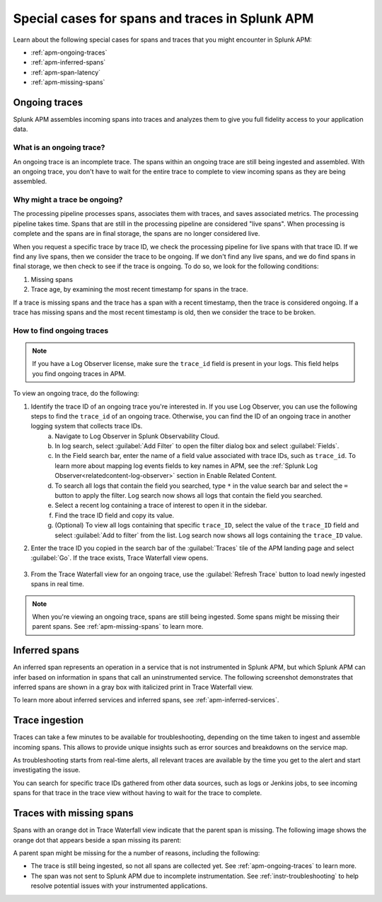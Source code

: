 .. _apm-special-traces:

***************************************************
Special cases for spans and traces in Splunk APM
***************************************************

.. Metadata updated: 1/23/23

.. meta::
   :description: Learn about special cases for spans and traces in Splunk APM.

Learn about the following special cases for spans and traces that you might encounter in Splunk APM: 

* :ref:`apm-ongoing-traces`
* :ref:`apm-inferred-spans`
* :ref:`apm-span-latency`
* :ref:`apm-missing-spans`

.. _apm-ongoing-traces:

Ongoing traces
===============================

Splunk APM assembles incoming spans into traces and analyzes them to give you full fidelity access to your application data. 

What is an ongoing trace?
---------------------------

An ongoing trace is an incomplete trace. The spans within an ongoing trace are still being ingested and assembled. With an ongoing trace, you don't have to wait for the entire trace to complete to view incoming spans as they are being assembled. 

Why might a trace be ongoing?
--------------------------------

The processing pipeline processes spans, associates them with traces, and saves associated metrics. The processing pipeline takes time. Spans that are still in the processing pipeline are considered "live spans". When processing is complete and the spans are in final storage, the spans are no longer considered live. 

When you request a specific trace by trace ID, we check the processing pipeline for live spans with that trace ID. If we find any live spans, then we consider the trace to be ongoing. If we don't find any live spans, and we do find spans in final storage, we then check to see if the trace is ongoing. To do so, we look for the following conditions:

#. Missing spans
#. Trace age, by examining the most recent timestamp for spans in the trace. 

If a trace is missing spans and the trace has a span with a recent timestamp, then the trace is considered ongoing. If a trace has missing spans and the most recent timestamp is old, then we consider the trace to be broken.

How to find ongoing traces
-----------------------------

.. note:: If you have a Log Observer license, make sure the ``trace_id`` field is present in your logs. This field helps you find ongoing traces in APM.

To view an ongoing trace, do the following:

1. Identify the trace ID of an ongoing trace you're interested in. If you use Log Observer, you can use the following steps to find the ``trace_id`` of an ongoing trace. Otherwise, you can find the ID of an ongoing trace in another logging system that collects trace IDs. 
    a. Navigate to Log Observer in Splunk Observability Cloud.
    b. In log search, select :guilabel:`Add Filter` to open the filter dialog box and select :guilabel:`Fields`.
    c. In the Field search bar, enter the name of a field value associated with trace IDs, such as ``trace_id``. To learn more about mapping log events fields to key names in APM, see the :ref:`Splunk Log Observer<relatedcontent-log-observer>` section in Enable Related Content.
    d. To search all logs that contain the field you searched, type ``*`` in the value search bar and select the ``=`` button to apply the filter. Log search now shows all logs that contain the field you searched.
    e. Select a recent log containing a trace of interest to open it in the sidebar.
    f. Find the trace ID field and copy its value.
    g. (Optional) To view all logs containing that specific ``trace_ID``, select the value of the ``trace_ID`` field and select :guilabel:`Add to filter` from the list. Log search now shows all logs containing the ``trace_ID`` value.

2. Enter the trace ID you copied in the search bar of the :guilabel:`Traces` tile of the APM landing page and select :guilabel:`Go`. If the trace exists, Trace Waterfall view opens. 

    .. image:: /_images/apm/terms-concepts/trace-search-card.png
      :width: 50% 
      :alt: This image shows the Traces card in the APM landing page, which contains a search bar where you can enter the trace ID of a trace you want to locate.

3. From the Trace Waterfall view for an ongoing trace, use the :guilabel:`Refresh Trace` button to load newly ingested spans in real time.

.. note:: When you're viewing an ongoing trace, spans are still being ingested. Some spans might be missing their parent spans. See :ref:`apm-missing-spans` to learn more. 

.. _apm-inferred-spans:

Inferred spans
===========================================

An inferred span represents an operation in a service that is not instrumented in Splunk APM, but which Splunk APM can infer based on information in spans that call an uninstrumented service. The following screenshot demonstrates that inferred spans are shown in a gray box with italicized print in Trace Waterfall view.

.. image:: /_images/apm/terms-concepts/inferred-span.png
  :width: 100%
  :alt: This screenshot shows two inferred spans in Trace Waterfall view, each indicated by a gray box with italicized print. 

To learn more about inferred services and inferred spans, see :ref:`apm-inferred-services`.

.. _apm-span-latency:

Trace ingestion
===========================================

Traces can take a few minutes to be available for troubleshooting, depending on the time taken to ingest and assemble incoming spans. This allows to provide unique insights such as error sources and breakdowns on the service map.

As troubleshooting starts from real-time alerts, all relevant traces are available by the time you get to the alert and start investigating the issue.

You can search for specific trace IDs gathered from other data sources, such as logs or Jenkins jobs, to see incoming spans for that trace in the trace view without having to wait for the trace to complete.

.. _apm-missing-spans:

Traces with missing spans
================================

Spans with an orange dot in Trace Waterfall view indicate that the parent span is missing. The following image shows the orange dot that appears beside a span missing its parent: 

.. image:: /_images/apm/terms-concepts/span-missing-parent.png
  :width: 100%
  :alt: This screenshot shows the orange dot that appears beside a span missing its parent. 

A parent span might be missing for the a number of reasons, including the following:

* The trace is still being ingested, so not all spans are collected yet. See :ref:`apm-ongoing-traces` to learn more. 
* The span was not sent to Splunk APM due to incomplete instrumentation. See :ref:`instr-troubleshooting` to help resolve potential issues with your instrumented applications.
